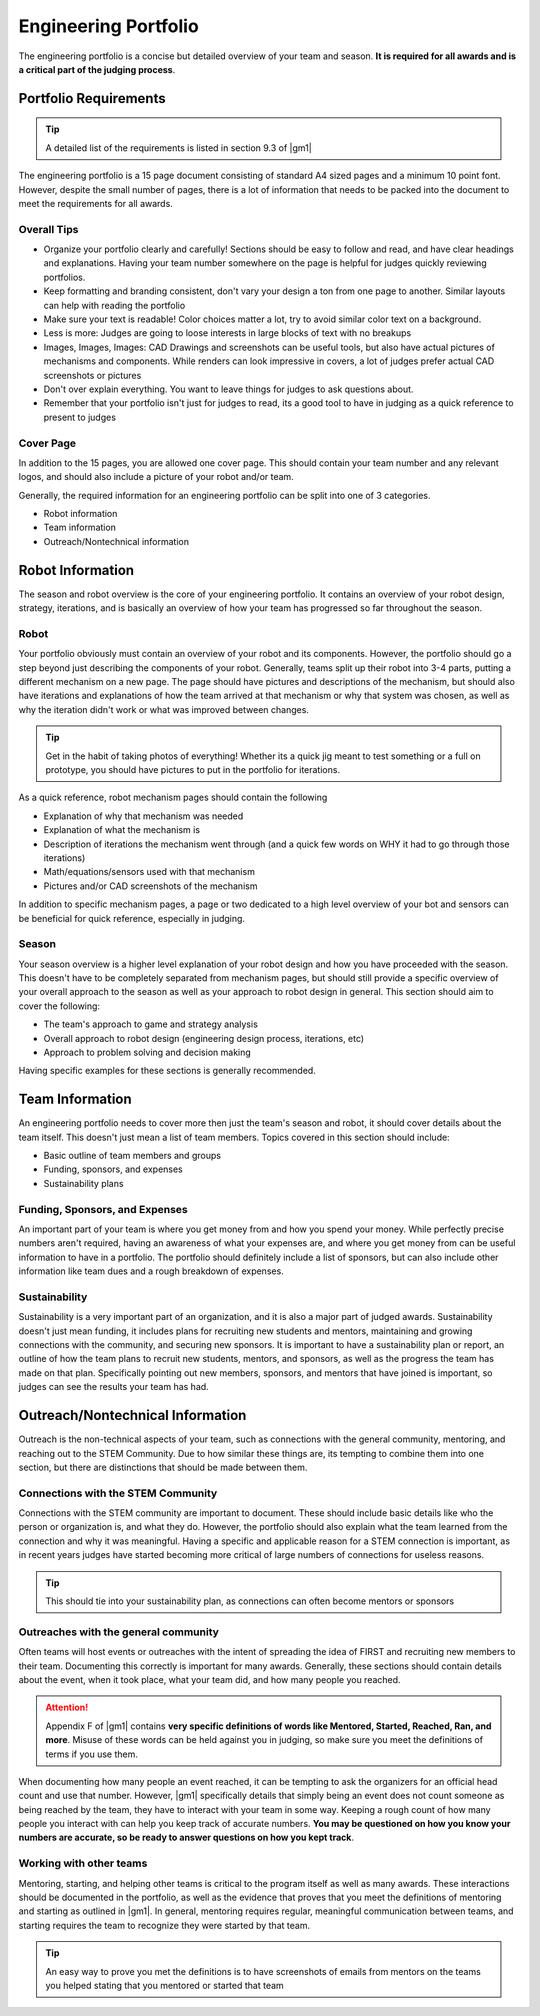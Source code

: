 Engineering Portfolio
=====================

The engineering portfolio is a concise but detailed overview of your team and season. **It is required for all awards and is a critical part of the judging process**.

Portfolio Requirements
----------------------

.. tip:: A detailed list of the requirements is listed in section 9.3 of |gm1|

The engineering portfolio is a 15 page document consisting of standard A4 sized pages and a minimum 10 point font. However, despite the small number of pages, there is a lot of information that needs to be packed into the document to meet the requirements for all awards.

Overall Tips
^^^^^^^^^^^^

- Organize your portfolio clearly and carefully! Sections should be easy to follow and read, and have clear headings and explanations. Having your team number somewhere on the page is helpful for judges quickly reviewing portfolios.
- Keep formatting and branding consistent, don't vary your design a ton from one page to another. Similar layouts can help with reading the portfolio
- Make sure your text is readable! Color choices matter a lot, try to avoid similar color text on a background.
- Less is more: Judges are going to loose interests in large blocks of text with no breakups
- Images, Images, Images: CAD Drawings and screenshots can be useful tools, but also have actual pictures of mechanisms and components. While renders can look impressive in covers, a lot of judges prefer actual CAD screenshots or pictures
- Don't over explain everything. You want to leave things for judges to ask questions about.
- Remember that your portfolio isn't just for judges to read, its a good tool to have in judging as a quick reference to present to judges

Cover Page
^^^^^^^^^^

In addition to the 15 pages, you are allowed one cover page. This should contain your team number and any relevant logos, and should also include a picture of your robot and/or team.

Generally, the required information for an engineering portfolio can be split into one of 3 categories.

- Robot information
- Team information
- Outreach/Nontechnical information

Robot Information
-----------------

The season and robot overview is the core of your engineering portfolio. It contains an overview of your robot design, strategy, iterations, and is basically an overview of how your team has progressed so far throughout the season.

Robot
^^^^^

Your portfolio obviously must contain an overview of your robot and its components. However, the portfolio should go a step beyond just describing the components of your robot. Generally, teams split up their robot into 3-4 parts, putting a different mechanism on a new page. The page should have pictures and descriptions of the mechanism, but should also have iterations and explanations of how the team arrived at that mechanism or why that system was chosen, as well as why the iteration didn't work or what was improved between changes.

.. tip:: Get in the habit of taking photos of everything! Whether its a quick jig meant to test something or a full on prototype, you should have pictures to put in the portfolio for iterations.

As a quick reference, robot mechanism pages should contain the following

- Explanation of why that mechanism was needed
- Explanation of what the mechanism is
- Description of iterations the mechanism went through (and a quick few words on WHY it had to go through those iterations)
- Math/equations/sensors used with that mechanism
- Pictures and/or CAD screenshots of the mechanism

In addition to specific mechanism pages, a page or two dedicated to a high level overview of your bot and sensors can be beneficial for quick reference, especially in judging.

Season
^^^^^^

Your season overview is a higher level explanation of your robot design and how you have proceeded with the season. This doesn't have to be completely separated from mechanism pages, but should still provide a specific overview of your overall approach to the season as well as your approach to robot design in general. This section should aim to cover the following:

- The team's approach to game and strategy analysis
- Overall approach to robot design (engineering design process, iterations, etc)
- Approach to problem solving and decision making

Having specific examples for these sections is generally recommended.

Team Information
----------------

An engineering portfolio needs to cover more then just the team's season and robot, it should cover details about the team itself. This doesn't just mean a list of team members. Topics covered in this section should include:

- Basic outline of team members and groups
- Funding, sponsors, and expenses
- Sustainability plans

Funding, Sponsors, and Expenses
^^^^^^^^^^^^^^^^^^^^^^^^^^^^^^^

An important part of your team is where you get money from and how you spend your money. While perfectly precise numbers aren't required, having an awareness of what your expenses are, and where you get money from can be useful information to have in a portfolio. The portfolio should definitely include a list of sponsors, but can also include other information like team dues and a rough breakdown of expenses.

Sustainability
^^^^^^^^^^^^^^

Sustainability is a very important part of an organization, and it is also a major part of judged awards. Sustainability doesn't just mean funding, it includes plans for recruiting new students and mentors, maintaining and growing connections with the community, and securing new sponsors. It is important to have a sustainability plan or report, an outline of how the team plans to recruit new students, mentors, and sponsors, as well as the progress the team has made on that plan. Specifically pointing out new members, sponsors, and mentors that have joined is important, so judges can see the results your team has had.

Outreach/Nontechnical Information
---------------------------------

Outreach is the non-technical aspects of your team, such as connections with the general community, mentoring, and reaching out to the STEM Community. Due to how similar these things are, its tempting to combine them into one section, but there are distinctions that should be made between them.

Connections with the STEM Community
^^^^^^^^^^^^^^^^^^^^^^^^^^^^^^^^^^^

Connections with the STEM community are important to document. These should include basic details like who the person or organization is, and what they do. However, the portfolio should also explain what the team learned from the connection and why it was meaningful. Having a specific and applicable reason for a STEM connection is important, as in recent years judges have started becoming more critical of large numbers of connections for useless reasons.

.. tip:: This should tie into your sustainability plan, as connections can often become mentors or sponsors

Outreaches with the general community
^^^^^^^^^^^^^^^^^^^^^^^^^^^^^^^^^^^^^

Often teams will host events or outreaches with the intent of spreading the idea of FIRST and recruiting new members to their team. Documenting this correctly is important for many awards. Generally, these sections should contain details about the event, when it took place, what your team did, and how many people you reached.

.. attention:: Appendix F of |gm1| contains **very specific definitions of words like Mentored, Started, Reached, Ran, and more**. Misuse of these words can be held against you in judging, so make sure you meet the definitions of terms if you use them.

When documenting how many people an event reached, it can be tempting to ask the organizers for an official head count and use that number. However, |gm1| specifically details that simply being an event does not count someone as being reached by the team, they have to interact with your team in some way. Keeping a rough count of how many people you interact with can help you keep track of accurate numbers. **You may be questioned on how you know your numbers are accurate, so be ready to answer questions on how you kept track**.

Working with other teams
^^^^^^^^^^^^^^^^^^^^^^^^

Mentoring, starting, and helping other teams is critical to the program itself as well as many awards. These interactions should be documented in the portfolio, as well as the evidence that proves that you meet the definitions of mentoring and starting as outlined in |gm1|. In general, mentoring requires regular, meaningful communication between teams, and starting requires the team to recognize they were started by that team.

.. tip:: An easy way to prove you met the definitions is to have screenshots of emails from mentors on the teams you helped stating that you mentored or started that team